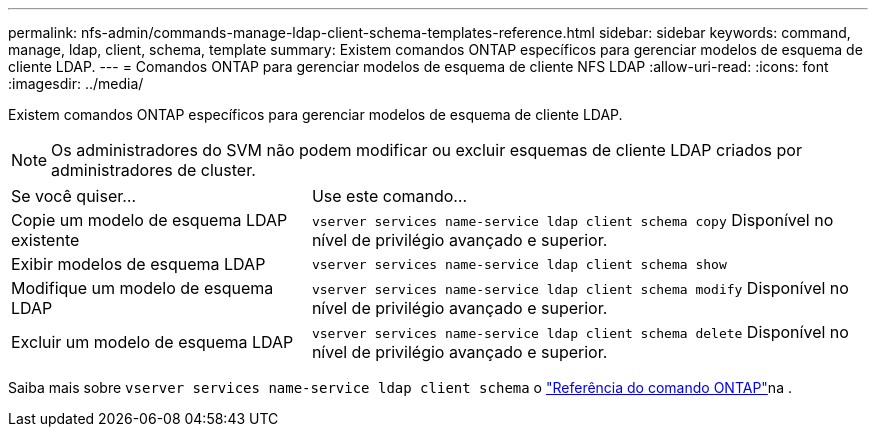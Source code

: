 ---
permalink: nfs-admin/commands-manage-ldap-client-schema-templates-reference.html 
sidebar: sidebar 
keywords: command, manage, ldap, client, schema, template 
summary: Existem comandos ONTAP específicos para gerenciar modelos de esquema de cliente LDAP. 
---
= Comandos ONTAP para gerenciar modelos de esquema de cliente NFS LDAP
:allow-uri-read: 
:icons: font
:imagesdir: ../media/


[role="lead"]
Existem comandos ONTAP específicos para gerenciar modelos de esquema de cliente LDAP.

[NOTE]
====
Os administradores do SVM não podem modificar ou excluir esquemas de cliente LDAP criados por administradores de cluster.

====
[cols="35,65"]
|===


| Se você quiser... | Use este comando... 


 a| 
Copie um modelo de esquema LDAP existente
 a| 
`vserver services name-service ldap client schema copy` Disponível no nível de privilégio avançado e superior.



 a| 
Exibir modelos de esquema LDAP
 a| 
`vserver services name-service ldap client schema show`



 a| 
Modifique um modelo de esquema LDAP
 a| 
`vserver services name-service ldap client schema modify` Disponível no nível de privilégio avançado e superior.



 a| 
Excluir um modelo de esquema LDAP
 a| 
`vserver services name-service ldap client schema delete` Disponível no nível de privilégio avançado e superior.

|===
Saiba mais sobre `vserver services name-service ldap client schema` o link:https://docs.netapp.com/us-en/ontap-cli/search.html?q=vserver+services+name-service+ldap+client+schema["Referência do comando ONTAP"^]na .
